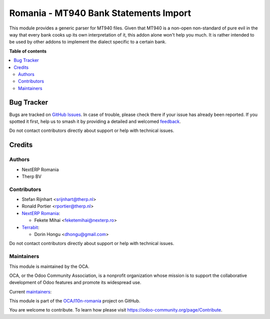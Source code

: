 ======================================
Romania - MT940 Bank Statements Import
======================================

.. 
   !!!!!!!!!!!!!!!!!!!!!!!!!!!!!!!!!!!!!!!!!!!!!!!!!!!!
   !! This file is generated by oca-gen-addon-readme !!
   !! changes will be overwritten.                   !!
   !!!!!!!!!!!!!!!!!!!!!!!!!!!!!!!!!!!!!!!!!!!!!!!!!!!!
   !! source digest: sha256:5fa290669db5217aeab96393af55a068587fcf3a552f985f1d3f7bb2dad5d9f8
   !!!!!!!!!!!!!!!!!!!!!!!!!!!!!!!!!!!!!!!!!!!!!!!!!!!!

.. |badge1| image:: https://img.shields.io/badge/maturity-Mature-brightgreen.png
    :target: https://odoo-community.org/page/development-status
    :alt: Mature
.. |badge2| image:: https://img.shields.io/badge/licence-AGPL--3-blue.png
    :target: http://www.gnu.org/licenses/agpl-3.0-standalone.html
    :alt: License: AGPL-3
.. |badge3| image:: https://img.shields.io/badge/github-OCA%2Fl10n--romania-lightgray.png?logo=github
    :target: https://github.com/OCA/l10n-romania/tree/14.0/l10n_ro_account_bank_statement_import_mt940_base
    :alt: OCA/l10n-romania
.. |badge4| image:: https://img.shields.io/badge/weblate-Translate%20me-F47D42.png
    :target: https://translation.odoo-community.org/projects/l10n-romania-14-0/l10n-romania-14-0-l10n_ro_account_bank_statement_import_mt940_base
    :alt: Translate me on Weblate
.. |badge5| image:: https://img.shields.io/badge/runboat-Try%20me-875A7B.png
    :target: https://runboat.odoo-community.org/builds?repo=OCA/l10n-romania&target_branch=14.0
    :alt: Try me on Runboat

|badge1| |badge2| |badge3| |badge4| |badge5|

This module provides a generic parser for MT940 files. Given that MT940 is a
non-open non-standard of pure evil in the way that every bank cooks up its own
interpretation of it, this addon alone won't help you much. It is rather
intended to be used by other addons to implement the dialect specific to a
certain bank.

**Table of contents**

.. contents::
   :local:

Bug Tracker
===========

Bugs are tracked on `GitHub Issues <https://github.com/OCA/l10n-romania/issues>`_.
In case of trouble, please check there if your issue has already been reported.
If you spotted it first, help us to smash it by providing a detailed and welcomed
`feedback <https://github.com/OCA/l10n-romania/issues/new?body=module:%20l10n_ro_account_bank_statement_import_mt940_base%0Aversion:%2014.0%0A%0A**Steps%20to%20reproduce**%0A-%20...%0A%0A**Current%20behavior**%0A%0A**Expected%20behavior**>`_.

Do not contact contributors directly about support or help with technical issues.

Credits
=======

Authors
~~~~~~~

* NextERP Romania
* Therp BV

Contributors
~~~~~~~~~~~~

* Stefan Rijnhart <srijnhart@therp.nl>
* Ronald Portier <rportier@therp.nl>
* `NextERP Romania <https://www.nexterp.ro>`_:

  * Fekete Mihai <feketemihai@nexterp.ro>
* `Terrabit <https://www.terrabit.ro>`_:

  * Dorin Hongu <dhongu@gmail.com>


Do not contact contributors directly about support or help with technical issues.

Maintainers
~~~~~~~~~~~

This module is maintained by the OCA.

.. image:: https://odoo-community.org/logo.png
   :alt: Odoo Community Association
   :target: https://odoo-community.org

OCA, or the Odoo Community Association, is a nonprofit organization whose
mission is to support the collaborative development of Odoo features and
promote its widespread use.

.. |maintainer-feketemihai| image:: https://github.com/feketemihai.png?size=40px
    :target: https://github.com/feketemihai
    :alt: feketemihai
.. |maintainer-dhongu| image:: https://github.com/dhongu.png?size=40px
    :target: https://github.com/dhongu
    :alt: dhongu

Current `maintainers <https://odoo-community.org/page/maintainer-role>`__:

|maintainer-feketemihai| |maintainer-dhongu| 

This module is part of the `OCA/l10n-romania <https://github.com/OCA/l10n-romania/tree/14.0/l10n_ro_account_bank_statement_import_mt940_base>`_ project on GitHub.

You are welcome to contribute. To learn how please visit https://odoo-community.org/page/Contribute.
